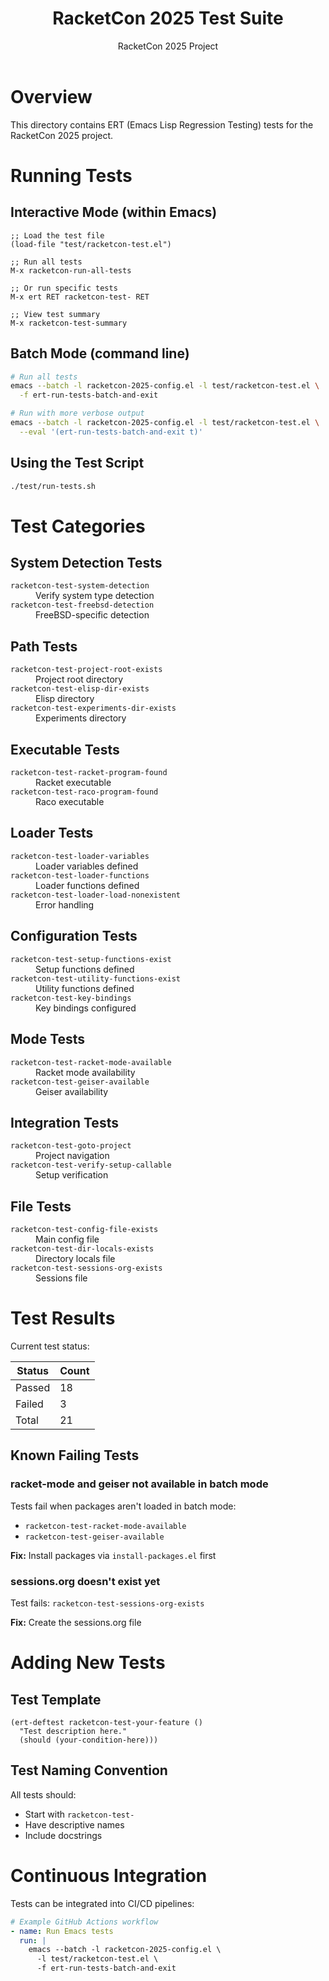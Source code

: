 #+TITLE: RacketCon 2025 Test Suite
#+AUTHOR: RacketCon 2025 Project
#+STARTUP: overview indent

* Overview

This directory contains ERT (Emacs Lisp Regression Testing) tests for the RacketCon 2025 project.

* Running Tests

** Interactive Mode (within Emacs)

#+BEGIN_SRC elisp :eval never
;; Load the test file
(load-file "test/racketcon-test.el")

;; Run all tests
M-x racketcon-run-all-tests

;; Or run specific tests
M-x ert RET racketcon-test- RET

;; View test summary
M-x racketcon-test-summary
#+END_SRC

** Batch Mode (command line)

#+BEGIN_SRC bash :eval never
# Run all tests
emacs --batch -l racketcon-2025-config.el -l test/racketcon-test.el \
  -f ert-run-tests-batch-and-exit

# Run with more verbose output
emacs --batch -l racketcon-2025-config.el -l test/racketcon-test.el \
  --eval '(ert-run-tests-batch-and-exit t)'
#+END_SRC

** Using the Test Script

#+BEGIN_SRC bash :eval never
./test/run-tests.sh
#+END_SRC

* Test Categories

** System Detection Tests
- =racketcon-test-system-detection= :: Verify system type detection
- =racketcon-test-freebsd-detection= :: FreeBSD-specific detection

** Path Tests
- =racketcon-test-project-root-exists= :: Project root directory
- =racketcon-test-elisp-dir-exists= :: Elisp directory
- =racketcon-test-experiments-dir-exists= :: Experiments directory

** Executable Tests
- =racketcon-test-racket-program-found= :: Racket executable
- =racketcon-test-raco-program-found= :: Raco executable

** Loader Tests
- =racketcon-test-loader-variables= :: Loader variables defined
- =racketcon-test-loader-functions= :: Loader functions defined
- =racketcon-test-loader-load-nonexistent= :: Error handling

** Configuration Tests
- =racketcon-test-setup-functions-exist= :: Setup functions defined
- =racketcon-test-utility-functions-exist= :: Utility functions defined
- =racketcon-test-key-bindings= :: Key bindings configured

** Mode Tests
- =racketcon-test-racket-mode-available= :: Racket mode availability
- =racketcon-test-geiser-available= :: Geiser availability

** Integration Tests
- =racketcon-test-goto-project= :: Project navigation
- =racketcon-test-verify-setup-callable= :: Setup verification

** File Tests
- =racketcon-test-config-file-exists= :: Main config file
- =racketcon-test-dir-locals-exists= :: Directory locals file
- =racketcon-test-sessions-org-exists= :: Sessions file

* Test Results

Current test status:

| Status  | Count |
|---------+-------|
| Passed  |    18 |
| Failed  |     3 |
| Total   |    21 |

** Known Failing Tests

*** racket-mode and geiser not available in batch mode
Tests fail when packages aren't loaded in batch mode:
- =racketcon-test-racket-mode-available=
- =racketcon-test-geiser-available=

*Fix:* Install packages via =install-packages.el= first

*** sessions.org doesn't exist yet
Test fails: =racketcon-test-sessions-org-exists=

*Fix:* Create the sessions.org file

* Adding New Tests

** Test Template

#+BEGIN_SRC elisp :eval never
(ert-deftest racketcon-test-your-feature ()
  "Test description here."
  (should (your-condition-here)))
#+END_SRC

** Test Naming Convention

All tests should:
- Start with =racketcon-test-=
- Have descriptive names
- Include docstrings

* Continuous Integration

Tests can be integrated into CI/CD pipelines:

#+BEGIN_SRC yaml :eval never
# Example GitHub Actions workflow
- name: Run Emacs tests
  run: |
    emacs --batch -l racketcon-2025-config.el \
      -l test/racketcon-test.el \
      -f ert-run-tests-batch-and-exit
#+END_SRC
